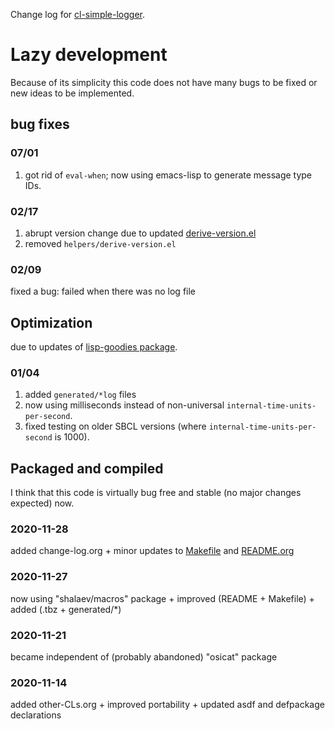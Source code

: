 Change log for [[https://github.com/chalaev/cl-simple-logger][cl-simple-logger]].

* Lazy development
Because of its simplicity this code does not have many bugs to be fixed or new ideas to be implemented.

** bug fixes
*** 07/01
1. got rid of =eval-when=; now using emacs-lisp to generate message type IDs. 

*** 02/17
1. abrupt version change due to updated [[file:helpers/derive-version.el][derive-version.el]]
2. removed  =helpers/derive-version.el=

*** 02/09
fixed a bug: failed when there was no log file

** Optimization 
due to updates of [[https://github.com/chalaev/lisp-goodies][lisp-goodies package]].
*** 01/04
1. added ~generated/*log~ files
2. now using milliseconds instead of non-universal =internal-time-units-per-second=.
3. fixed testing on older SBCL versions (where =internal-time-units-per-second= is 1000).

** Packaged and compiled
I think that this code is virtually bug free and stable (no major changes expected) now.

*** 2020-11-28
added change-log.org + minor updates to [[file:Makefile][Makefile]] and [[file:README.org][README.org]]

*** 2020-11-27
now using "shalaev/macros" package + improved (README + Makefile) + added (.tbz + generated/*)

*** 2020-11-21
became independent of (probably abandoned) "osicat" package

*** 2020-11-14
added other-CLs.org + improved portability + updated asdf and defpackage declarations
